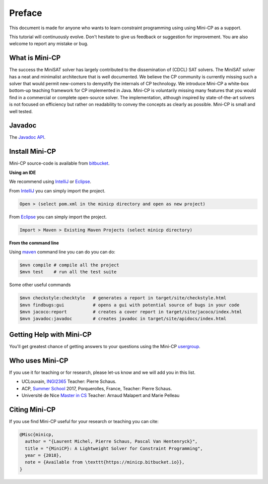 .. _intro:



*******
Preface
*******

This document is made for anyone who wants to learn
constraint programming using using Mini-CP as a support.

This tutorial will continuously evolve.
Don't hesitate to give us feedback or suggestion for improvement.
You are also welcome to report any mistake or bug.


What is Mini-CP
===============
The success the MiniSAT solver has largely contributed to the dissemination of (CDCL) SAT solvers.
The MiniSAT solver has a neat and minimalist architecture that is well documented.
We believe the CP community is currently missing such a solver that would permit new-comers to demystify the internals of CP technology. 
We introduce Mini-CP a white-box bottom-up teaching framework for CP implemented in Java. 
Mini-CP is voluntarily missing many features that you would find in a commercial or complete open-source solver. 
The implementation, although inspired by state-of-the-art solvers is not focused on efficiency but rather on readability to convey the concepts as clearly as possible.
Mini-CP is small and well tested.


Javadoc
=======

The `Javadoc API <https://minicp.bitbucket.io/apidocs/>`_.


.. _install:

Install Mini-CP
===============

.. raw:: html

    <iframe width="560" height="315" src="https://www.youtube.com/embed/VF_vkCnOp88?rel=0" frameborder="0" allow="autoplay; encrypted-media" allowfullscreen></iframe>


Mini-CP source-code is available from bitbucket_.

**Using an IDE**

We recommend using IntelliJ_ or Eclipse_.

From IntelliJ_ you can simply import the project.

.. code-block:: none

    Open > (select pom.xml in the minicp directory and open as new project)


From Eclipse_ you can simply import the project.

.. code-block:: none

    Import > Maven > Existing Maven Projects (select minicp directory)


**From the command line**

Using maven_ command line you can do you can do:


.. code-block:: none

    $mvn compile # compile all the project
    $mvn test    # run all the test suite

Some other useful commands

.. code-block:: none

    $mvn checkstyle:checktyle   # generates a report in target/site/checkstyle.html
    $mvn findbugs:gui           # opens a gui with potential source of bugs in your code
    $mvn jacoco:report          # creates a cover report in target/site/jacoco/index.html
    $mvn javadoc:javadoc        # creates javadoc in target/site/apidocs/index.html


.. _bitbucket: https://bitbucket.org/minicp/minicp
.. _IntelliJ: https://www.jetbrains.com/idea/
.. _Eclipse: https://www.eclipse.org
.. _maven: https://maven.apache.org


Getting Help with Mini-CP
=========================

You'll get greatest chance of getting answers to your questions using the Mini-CP usergroup_.

.. _usergroup: https://groups.google.com/d/forum/mini-cp


Who uses Mini-CP
================

If you use it for teaching or for research, please let-us know and we will add you in this list.

* UCLouvain, `INGI2365 <https://uclouvain.be/cours-2017-LINGI2365>`_ Teacher: Pierre Schaus.
* ACP, `Summer School <http://school.a4cp.org/summer2017/>`_ 2017, Porquerolles, France, Teacher: Pierre Schaus.
* Université de Nice `Master in CS <http://unice.fr/formation/formation-initiale/sminf1212>`_  Teacher: Arnaud Malapert and Marie Pelleau 


Citing Mini-CP
==============

If you use find Mini-CP useful for your research or teaching you can cite:

.. code-block:: latex
	
	@Misc{minicp,
	  author = "{Laurent Michel, Pierre Schaus, Pascal Van Hentenryck}",
	  title = "{MiniCP}: A Lightweight Solver for Constraint Programming",
	  year = {2018},
	  note = {Available from \texttt{https://minicp.bitbucket.io}},
	}




